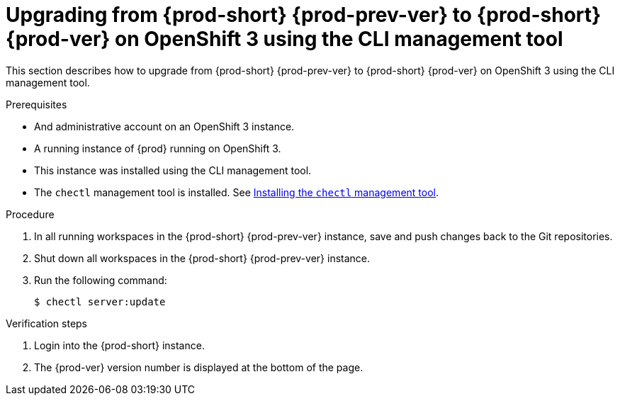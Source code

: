 [id="upgrading-from-prod-short-prod-prev-ver-to-prod-short-prod-ver-on-openshift-3-using-the-cli-management-tool_{context}"]
= Upgrading from {prod-short} {prod-prev-ver} to {prod-short} {prod-ver} on OpenShift 3 using the CLI management tool

This section describes how to upgrade from {prod-short} {prod-prev-ver} to {prod-short} {prod-ver} on OpenShift 3 using the CLI management tool.

.Prerequisites

* And administrative account on an OpenShift 3 instance.
* A running instance of {prod} running on OpenShift 3.
* This instance was installed using the CLI management tool.
* The `chectl` management tool is installed. See link:{site-baseurl}che-7/installing-the-chectl-management-tool/[Installing the `chectl` management tool].

.Procedure

. In all running workspaces in the {prod-short} {prod-prev-ver} instance, save and push changes back to the Git repositories.

. Shut down all workspaces in the {prod-short} {prod-prev-ver} instance.

. Run the following command:
+
[subs="+attributes,+quotes"]
----
$ chectl server:update
----

.Verification steps

. Login into the {prod-short} instance.

. The {prod-ver} version number is displayed at the bottom of the page.

